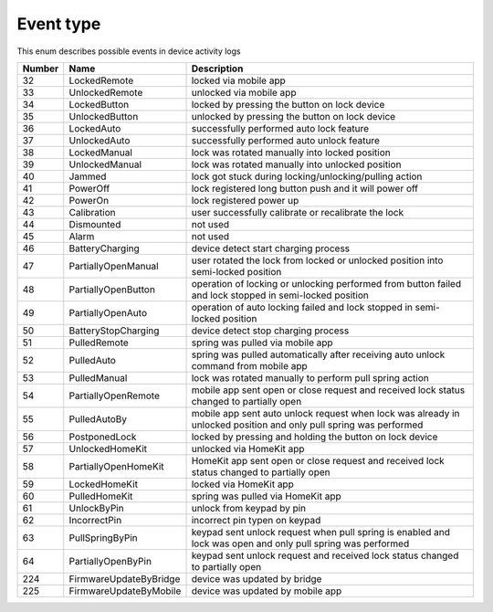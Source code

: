Event type
---------------------------------------

This enum describes possible events in device activity logs

+--------+------------------------+-------------------------------------------------------------------------------------------------------------------+
| Number | Name                   | Description                                                                                                       |
+========+========================+===================================================================================================================+
| 32     | LockedRemote           | locked via mobile app                                                                                             |
+--------+------------------------+-------------------------------------------------------------------------------------------------------------------+
| 33     | UnlockedRemote         | unlocked via mobile app                                                                                           |
+--------+------------------------+-------------------------------------------------------------------------------------------------------------------+
| 34     | LockedButton           | locked by pressing the button on lock device                                                                      |
+--------+------------------------+-------------------------------------------------------------------------------------------------------------------+
| 35     | UnlockedButton         | unlocked by pressing the button on lock device                                                                    |
+--------+------------------------+-------------------------------------------------------------------------------------------------------------------+
| 36     | LockedAuto             | successfully performed auto lock feature                                                                          |
+--------+------------------------+-------------------------------------------------------------------------------------------------------------------+
| 37     | UnlockedAuto           | successfully performed auto unlock feature                                                                        |
+--------+------------------------+-------------------------------------------------------------------------------------------------------------------+
| 38     | LockedManual           | lock was rotated manually into locked position                                                                    |
+--------+------------------------+-------------------------------------------------------------------------------------------------------------------+
| 39     | UnlockedManual         | lock was rotated manually into unlocked position                                                                  |
+--------+------------------------+-------------------------------------------------------------------------------------------------------------------+
| 40     | Jammed                 | lock got stuck during locking/unlocking/pulling action                                                            |
+--------+------------------------+-------------------------------------------------------------------------------------------------------------------+
| 41     | PowerOff               | lock registered long button push and it will power off                                                            |
+--------+------------------------+-------------------------------------------------------------------------------------------------------------------+
| 42     | PowerOn                | lock registered power up                                                                                          |
+--------+------------------------+-------------------------------------------------------------------------------------------------------------------+
| 43     | Calibration            | user successfully calibrate or recalibrate the lock                                                               |
+--------+------------------------+-------------------------------------------------------------------------------------------------------------------+
| 44     | Dismounted             | not used                                                                                                          |
+--------+------------------------+-------------------------------------------------------------------------------------------------------------------+
| 45     | Alarm                  | not used                                                                                                          |
+--------+------------------------+-------------------------------------------------------------------------------------------------------------------+
| 46     | BatteryCharging        | device detect start charging process                                                                              |
+--------+------------------------+-------------------------------------------------------------------------------------------------------------------+
| 47     | PartiallyOpenManual    | user rotated the lock from locked or unlocked position into semi-locked position                                  |
+--------+------------------------+-------------------------------------------------------------------------------------------------------------------+
| 48     | PartiallyOpenButton    | operation of locking or unlocking performed from button failed and lock stopped in semi-locked position           |
+--------+------------------------+-------------------------------------------------------------------------------------------------------------------+
| 49     | PartiallyOpenAuto      | operation of auto locking failed and lock stopped in semi-locked position                                         |
+--------+------------------------+-------------------------------------------------------------------------------------------------------------------+
| 50     | BatteryStopCharging    | device detect stop charging process                                                                               |
+--------+------------------------+-------------------------------------------------------------------------------------------------------------------+
| 51     | PulledRemote           | spring was pulled via mobile app                                                                                  |
+--------+------------------------+-------------------------------------------------------------------------------------------------------------------+
| 52     | PulledAuto             | spring was pulled automatically after receiving auto unlock command from mobile app                               |
+--------+------------------------+-------------------------------------------------------------------------------------------------------------------+
| 53     | PulledManual           | lock was rotated manually to perform pull spring action                                                           |
+--------+------------------------+-------------------------------------------------------------------------------------------------------------------+
| 54     | PartiallyOpenRemote    | mobile app sent open or close request and received lock status changed to partially open                          |
+--------+------------------------+-------------------------------------------------------------------------------------------------------------------+
| 55     | PulledAutoBy           | mobile app sent auto unlock request when lock was already in unlocked position and only pull spring was performed |
+--------+------------------------+-------------------------------------------------------------------------------------------------------------------+
| 56     | PostponedLock          | locked by pressing and holding the button on lock device                                                          |
+--------+------------------------+-------------------------------------------------------------------------------------------------------------------+
| 57     | UnlockedHomeKit        | unlocked via HomeKit app                                                                                          |
+--------+------------------------+-------------------------------------------------------------------------------------------------------------------+
| 58     | PartiallyOpenHomeKit   | HomeKit app sent open or close request and received lock status changed to partially open                         |
+--------+------------------------+-------------------------------------------------------------------------------------------------------------------+
| 59     | LockedHomeKit          | locked via HomeKit app                                                                                            |
+--------+------------------------+-------------------------------------------------------------------------------------------------------------------+
| 60     | PulledHomeKit          | spring was pulled via HomeKit app                                                                                 |
+--------+------------------------+-------------------------------------------------------------------------------------------------------------------+
| 61     | UnlockByPin            | unlock from keypad by pin                                                                                         |
+--------+------------------------+-------------------------------------------------------------------------------------------------------------------+
| 62     | IncorrectPin           | incorrect pin typen on keypad                                                                                     |
+--------+------------------------+-------------------------------------------------------------------------------------------------------------------+
| 63     | PullSpringByPin        | keypad sent unlock request when pull spring is enabled and lock was open and only pull spring was performed       |
+--------+------------------------+-------------------------------------------------------------------------------------------------------------------+
| 64     | PartiallyOpenByPin     | keypad sent unlock request and received lock status changed to partially open                                     |
+--------+------------------------+-------------------------------------------------------------------------------------------------------------------+
| 224    | FirmwareUpdateByBridge | device was updated by bridge                                                                                      |
+--------+------------------------+-------------------------------------------------------------------------------------------------------------------+
| 225    | FirmwareUpdateByMobile | device was updated by mobile app                                                                                  |
+--------+------------------------+-------------------------------------------------------------------------------------------------------------------+
